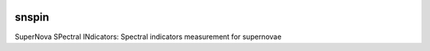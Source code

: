 .. image:: https://landscape.io/github/nicolaschotard/snspin/master/landscape.svg?style=flat
   :target: https://landscape.io/github/nicolaschotard/snspin/master
   :alt: Code Health

snspin
======

SuperNova SPectral INdicators: Spectral indicators measurement for supernovae
